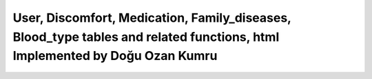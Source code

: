 User, Discomfort, Medication, Family_diseases, Blood_type tables and related functions, html Implemented by Doğu Ozan Kumru
================================

